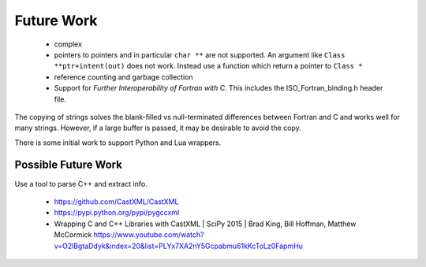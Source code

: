 .. Copyright (c) 2017-2023, Lawrence Livermore National Security, LLC and
   other Shroud Project Developers.
   See the top-level COPYRIGHT file for details.

   SPDX-License-Identifier: (BSD-3-Clause)

Future Work
===========

  * complex

  * pointers to pointers and in particular ``char **`` are not supported.
    An argument like ``Class **ptr+intent(out)`` does not work.
    Instead use a function which return a pointer to ``Class *``

  * reference counting and garbage collection

  * Support for *Further Interoperability of Fortran with C*.
    This includes the ISO_Fortran_binding.h header file.


The copying of strings solves the blank-filled vs null-terminated
differences between Fortran and C and works well for many strings.
However, if a large buffer is passed, it may be desirable to avoid the
copy.

There is some initial work to support Python and Lua wrappers.


Possible Future Work
--------------------

Use a tool to parse C++ and extract info.

  * https://github.com/CastXML/CastXML
  * https://pypi.python.org/pypi/pygccxml
  * Wrapping C and C++ Libraries with CastXML | SciPy 2015 | Brad King, Bill Hoffman, Matthew McCormick https://www.youtube.com/watch?v=O2lBgtaDdyk&index=20&list=PLYx7XA2nY5Gcpabmu61kKcToLz0FapmHu
